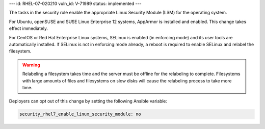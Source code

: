 ---
id: RHEL-07-020210
vuln_id: V-71989
status: implemented
---

The tasks in the security role enable the appropriate Linux Security Module
(LSM) for the operating system.

For Ubuntu, openSUSE and SUSE Linux Enterprise 12 systems, AppArmor is installed and
enabled. This change takes effect immediately.

For CentOS or Red Hat Enterprise Linux systems, SELinux is enabled (in
enforcing mode) and its user tools are automatically installed. If SELinux is
not in enforcing mode already, a reboot is required to enable SELinux and
relabel the filesystem.

.. warning::

    Relabeling a filesystem takes time and the server must be offline for the
    relabeling to complete. Filesystems with large amounts of files and
    filesystems on slow disks will cause the relabeling process to take more
    time.

Deployers can opt out of this change by setting the following Ansible variable:

.. code-block:: yaml

    security_rhel7_enable_linux_security_module: no

